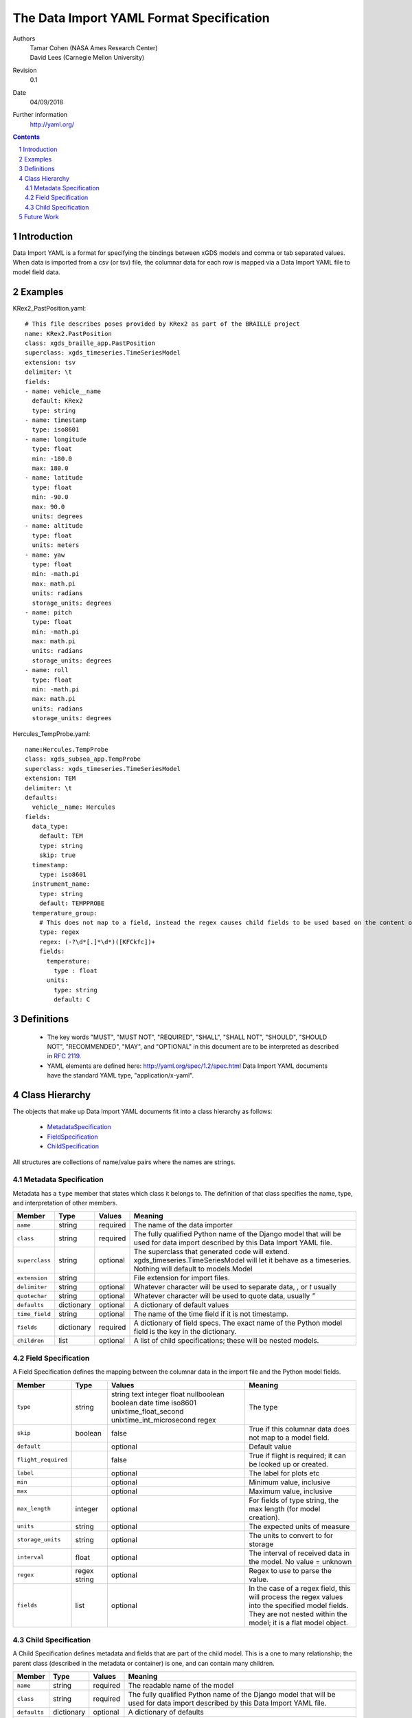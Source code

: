 
=======================================================
The Data Import YAML Format Specification
=======================================================

Authors
  | Tamar Cohen (NASA Ames Research Center)
  | David Lees (Carnegie Mellon University)

Revision
  0.1

Date
  04/09/2018


Further information
  http://yaml.org/

.. contents::
   :depth: 2

.. sectnum::

Introduction
============

Data Import YAML is a format for specifying the bindings between xGDS models and comma or tab separated values.
When data is imported from a csv (or tsv) file, the columnar data for each row is mapped via a Data Import YAML file
to model field data.


Examples
========

KRex2_PastPosition.yaml::

   # This file describes poses provided by KRex2 as part of the BRAILLE project
   name: KRex2.PastPosition
   class: xgds_braille_app.PastPosition
   superclass: xgds_timeseries.TimeSeriesModel
   extension: tsv
   delimiter: \t
   fields:
   - name: vehicle__name
     default: KRex2
     type: string
   - name: timestamp
     type: iso8601
   - name: longitude
     type: float
     min: -180.0
     max: 180.0
   - name: latitude
     type: float
     min: -90.0
     max: 90.0
     units: degrees
   - name: altitude
     type: float
     units: meters
   - name: yaw
     type: float
     min: -math.pi
     max: math.pi
     units: radians
     storage_units: degrees
   - name: pitch
     type: float
     min: -math.pi
     max: math.pi
     units: radians
     storage_units: degrees
   - name: roll
     type: float
     min: -math.pi
     max: math.pi
     units: radians
     storage_units: degrees

Hercules_TempProbe.yaml::

   name:Hercules.TempProbe
   class: xgds_subsea_app.TempProbe
   superclass: xgds_timeseries.TimeSeriesModel
   extension: TEM
   delimiter: \t
   defaults:
     vehicle__name: Hercules
   fields:
     data_type:
       default: TEM
       type: string
       skip: true
     timestamp:
       type: iso8601
     instrument_name:
       type: string
       default: TEMPPROBE
     temperature_group:
       # This does not map to a field, instead the regex causes child fields to be used based on the content of the row, eg 81.3C becomes 81.3 temperature and C units
       type: regex
       regex: (-?\d*[.]*\d*)([KFCkfc])+
       fields:
         temperature:
           type : float
         units:
           type: string
           default: C

Definitions
===========

 * The key words "MUST", "MUST NOT", "REQUIRED", "SHALL", "SHALL NOT",
   "SHOULD", "SHOULD NOT", "RECOMMENDED", "MAY", and "OPTIONAL" in this
   document are to be interpreted as described in `RFC 2119`_.

 * YAML elements are defined here: http://yaml.org/spec/1.2/spec.html
   Data Import YAML documents have the standard YAML type, "application/x-yaml".


Class Hierarchy
===============

The  objects that make up Data Import YAML documents fit into a class
hierarchy as follows:

 * MetadataSpecification_

 * FieldSpecification_

 * ChildSpecification_


All structures are collections of name/value pairs where the names
are strings.

.. _MetadataSpecification:

Metadata Specification
~~~~~~~~~~~~~~~~~~~~~~

Metadata has a ``type`` member that states which class it
belongs to. The definition of that class specifies the name, type, and
interpretation of other members.

+------------------+----------------+-----------------+------------------------------------+
|Member            |Type            |Values           |Meaning                             |
+==================+================+=================+====================================+
|``name``          |string          |required         |The name of the data importer       |
+------------------+----------------+-----------------+------------------------------------+
|``class``         |string          |required         |The fully qualified Python name of  |
|                  |                |                 |the Django model that will be used  |
|                  |                |                 |for data import described by this   |
|                  |                |                 |Data Import YAML file.              |
+------------------+----------------+-----------------+------------------------------------+
|``superclass``    |string          |optional         |The superclass that generated code  |
|                  |                |                 |will extend.                        |
|                  |                |                 |xgds_timeseries.TimeSeriesModel     |
|                  |                |                 |will let it behave as a timeseries. |
|                  |                |                 |Nothing will default to             |
|                  |                |                 |models.Model                        |
+------------------+----------------+-----------------+------------------------------------+
|``extension``     |string          |                 |File extension for import files.    |
+------------------+----------------+-----------------+------------------------------------+
|``delimiter``     |string          |optional         |Whatever character will be used     |
|                  |                |                 |to separate data, , or `\t` usually |
+------------------+----------------+-----------------+------------------------------------+
|``quotechar``     |string          |optional         |Whatever character will be used     |
|                  |                |                 |to quote data, usually  `"`         |
+------------------+----------------+-----------------+------------------------------------+
|``defaults``      |dictionary      |optional         |A dictionary of default values      |
+------------------+----------------+-----------------+------------------------------------+
|``time_field``    |string          |optional         |The name of the time field if it is |
|                  |                |                 |not timestamp.                      |
+------------------+----------------+-----------------+------------------------------------+
|``fields``        |dictionary      |required         |A dictionary of field specs.  The   |
|                  |                |                 |exact name of the Python model field|
|                  |                |                 |is the key in the dictionary.       |
+------------------+----------------+-----------------+------------------------------------+
|``children``      |list            |optional         |A list of child specifications;     |
|                  |                |                 |these will be nested models.        |
+------------------+----------------+-----------------+------------------------------------+


.. _FieldSpecification:

Field Specification
~~~~~~~~~~~~~~~~~~~

A Field Specification defines the mapping between the columnar data in the import file and 
the Python model fields.

+--------------------+----------------+-------------------------+------------------------------------+
|Member              |Type            |Values                   |Meaning                             |
+====================+================+=========================+====================================+
|``type``            | string         |string                   |The type                            |
|                    |                |text                     |                                    |
|                    |                |integer                  |                                    |
|                    |                |float                    |                                    |
|                    |                |nullboolean              |                                    |
|                    |                |boolean                  |                                    |
|                    |                |date                     |                                    |
|                    |                |time                     |                                    |
|                    |                |iso8601                  |                                    |
|                    |                |unixtime_float_second    |                                    |
|                    |                |unixtime_int_microsecond |                                    |
|                    |                |regex                    |                                    |
+--------------------+----------------+-------------------------+------------------------------------+
|``skip``            |boolean         |false                    |True if this columnar data does not |
|                    |                |                         |map to a model field.               |
+--------------------+----------------+-------------------------+------------------------------------+
|``default``         |                |optional                 |Default value                       |
+--------------------+----------------+-------------------------+------------------------------------+
|``flight_required`` |                |false                    |True if flight is required; it can  |
|                    |                |                         |be looked up or created.            |
+--------------------+----------------+-------------------------+------------------------------------+
|``label``           |                |optional                 |The label for plots etc             |
+--------------------+----------------+-------------------------+------------------------------------+
|``min``             |                |optional                 |Minimum value, inclusive            |
+--------------------+----------------+-------------------------+------------------------------------+
|``max``             |                |optional                 |Maximum value, inclusive            |
+--------------------+----------------+-------------------------+------------------------------------+
|``max_length``      |integer         |optional                 |For fields of type string, the max  |
|                    |                |                         |length (for model creation).        |
+--------------------+----------------+-------------------------+------------------------------------+
|``units``           |string          |optional                 |The expected units of measure       |
+--------------------+----------------+-------------------------+------------------------------------+
|``storage_units``   |string          |optional                 |The units to convert to for storage |
+--------------------+----------------+-------------------------+------------------------------------+
|``interval``        |float           |optional                 |The interval of received data in    |
|                    |                |                         |the model.  No value = unknown      |
+--------------------+----------------+-------------------------+------------------------------------+
|``regex``           |regex string    |optional                 |Regex to use to parse the value.    |
+--------------------+----------------+-------------------------+------------------------------------+
|``fields``          |list            | optional                |In the case of a regex field, this  |
|                    |                |                         |will process the regex values into  |
|                    |                |                         |the specified model fields. They    |
|                    |                |                         |are not nested within the model;    |
|                    |                |                         |it is a flat model object.          |
+--------------------+----------------+-------------------------+------------------------------------+

.. _ChildSpecification:

Child Specification
~~~~~~~~~~~~~~~~~~~

A Child Specification defines metadata and fields that are part of the child model.  This is a one to many relationship; the parent
class (described in the metadata or container) is one, and can contain many children.

+------------------+----------------+-----------------+------------------------------------+
|Member            |Type            |Values           |Meaning                             |
+==================+================+=================+====================================+
|``name``          |string          |required         |The readable name of the model      |
+------------------+----------------+-----------------+------------------------------------+
|``class``         |string          |required         |The fully qualified Python name of  |
|                  |                |                 |the Django model that will be used  |
|                  |                |                 |for data import described by this   |
|                  |                |                 |Data Import YAML file.              |
+------------------+----------------+-----------------+------------------------------------+
|``defaults``      |dictionary      |optional         |A dictionary of defaults            |
+------------------+----------------+-----------------+------------------------------------+
|``fields``        |list            |required         |A list of field specifications.     |
+------------------+----------------+-----------------+------------------------------------+
|``children``      |list            |optional         |A list of child specifications;     |
|                  |                |                 |these will be nested models.        |
+------------------+----------------+-----------------+------------------------------------+

Future Work
===========

* Data Import YAML should be able to specify flat files (csv / tsv) which contain multiple types of data in one file,
  for example the .NAV file from OET, wherein each row describes navigation information for differing vehicles.


.. _ISO 8601: http://www.w3.org/TR/NOTE-datetime

.. _RFC 2119: https://www.ietf.org/rfc/rfc2119.txt

.. _Python String Formatting: http://docs.python.org/3/library/string.html#formatstrings

.. o __BEGIN_LICENSE__
.. o  Copyright (c) 2015, United States Government, as represented by the
.. o  Administrator of the National Aeronautics and Space Administration.
.. o  All rights reserved.
.. o 
.. o  The xGDS platform is licensed under the Apache License, Version 2.0
.. o  (the "License"); you may not use this file except in compliance with the License.
.. o  You may obtain a copy of the License at
.. o  http://www.apache.org/licenses/LICENSE-2.0.
.. o 
.. o  Unless required by applicable law or agreed to in writing, software distributed
.. o  under the License is distributed on an "AS IS" BASIS, WITHOUT WARRANTIES OR
.. o  CONDITIONS OF ANY KIND, either express or implied. See the License for the
.. o  specific language governing permissions and limitations under the License.
.. o __END_LICENSE__
